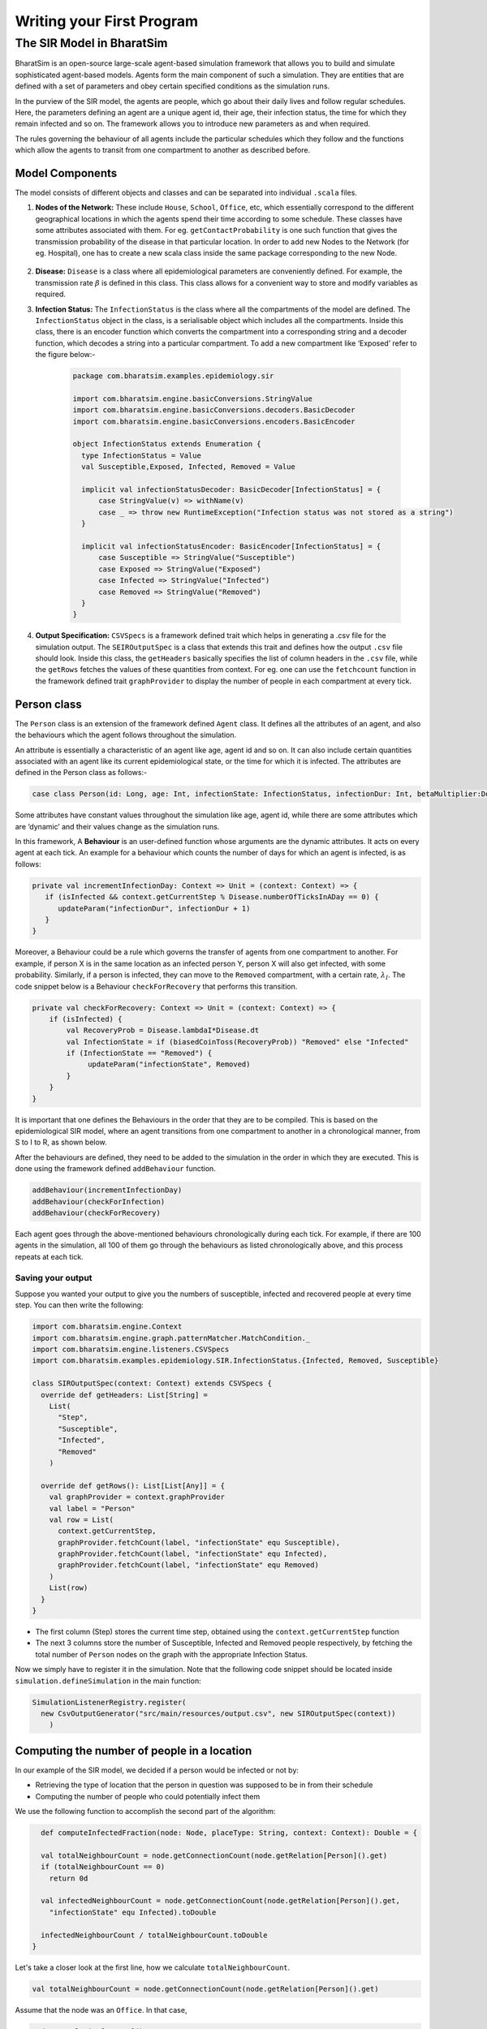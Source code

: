 Writing your First Program
==========================

The SIR Model in BharatSim
--------------------------

BharatSim is an open-source large-scale agent-based simulation framework that allows you to build and simulate sophisticated agent-based models. Agents form the main component of such a simulation. They are entities that are defined with a set of parameters and obey certain specified conditions as the simulation runs.

In the purview of the SIR model, the agents are people, which go about their daily lives and follow regular schedules. Here, the parameters defining an agent are a unique agent id, their age, their infection status, the time for which they remain infected and so on. The framework allows you to introduce new parameters as and when required.

The rules governing the behaviour of all agents include the particular schedules which they follow and the functions which allow the agents to transit from one compartment to another as described before.

Model Components
~~~~~~~~~~~~~~~~

The model consists of different objects and classes and can be separated into individual ``.scala`` files.

#. **Nodes of the Network:** These include ``House``, ``School``, ``Office``, etc, which essentially correspond to the different geographical locations in which the agents spend their time according to some schedule. These classes have some attributes associated with them. For eg. ``getContactProbability`` is one such function that gives the transmission probability of the disease in that particular location. In order to add new Nodes to the Network (for eg. Hospital), one has to create a new scala class inside the same package corresponding to the new Node.

    .. image:: _static/images/House.png

#. **Disease:** ``Disease`` is a class where all epidemiological parameters are conveniently defined. For example, the transmission rate :math:`\beta` is defined in this class. This class allows for a convenient way to store and modify variables as required.

#. **Infection Status:** The ``InfectionStatus`` is the class where all the compartments of the model are defined. The ``InfectionStatus`` object in the class, is a serialisable object which includes all the compartments. Inside this class, there is an encoder function which converts the compartment into a corresponding string and a decoder function, which decodes a string into a particular compartment. To add a new compartment like ‘Exposed’ refer to the figure below:-

    .. code-block:: scala

      package com.bharatsim.examples.epidemiology.sir

      import com.bharatsim.engine.basicConversions.StringValue
      import com.bharatsim.engine.basicConversions.decoders.BasicDecoder
      import com.bharatsim.engine.basicConversions.encoders.BasicEncoder

      object InfectionStatus extends Enumeration {
        type InfectionStatus = Value
        val Susceptible,Exposed, Infected, Removed = Value

        implicit val infectionStatusDecoder: BasicDecoder[InfectionStatus] = {
            case StringValue(v) => withName(v)
            case _ => throw new RuntimeException("Infection status was not stored as a string")
        }

        implicit val infectionStatusEncoder: BasicEncoder[InfectionStatus] = {
            case Susceptible => StringValue("Susceptible")
            case Exposed => StringValue("Exposed")
            case Infected => StringValue("Infected")
            case Removed => StringValue("Removed")
        }
      }

#. **Output Specification:** ``CSVSpecs`` is a framework defined trait which helps in generating a .csv file for the simulation output. The ``SEIROutputSpec`` is a class that extends this trait and defines how the output ``.csv`` file should look. Inside this class, the ``getHeaders`` basically specifies the list of column headers in the ``.csv`` file, while the ``getRows`` fetches the values of these quantities from context. For eg. one can use the ``fetchcount`` function in the framework defined trait ``graphProvider`` to display the number of people in each compartment at every tick.

Person class
~~~~~~~~~~~~

The ``Person`` class is an extension of the framework defined ``Agent`` class. It defines all the attributes of an agent, and also the behaviours which the agent follows throughout the simulation.

An attribute is essentially a characteristic of an agent like age, agent id and so on. It can also include certain quantities associated with an agent like its current epidemiological state, or the time for which it is infected. The attributes are defined in the Person class as follows:-

.. code-block:: scala

   case class Person(id: Long, age: Int, infectionState: InfectionStatus, infectionDur: Int, betaMultiplier:Double) extends Agent

Some attributes have constant values throughout the simulation like age, agent id, while there are some attributes which are ‘dynamic’ and their values change as the simulation runs.

In this framework, A **Behaviour** is an user-defined function whose arguments are the dynamic attributes. It acts on every agent at each tick.  An example for a behaviour which counts the number of days for which an agent is infected, is as follows:

.. code-block:: scala

   private val incrementInfectionDay: Context => Unit = (context: Context) => {
      if (isInfected && context.getCurrentStep % Disease.numberOfTicksInADay == 0) {
         updateParam("infectionDur", infectionDur + 1)
      }
   }

Moreover, a Behaviour could be a rule which governs the transfer of agents from one compartment to another. For example, if person X is in the same location as an infected person Y, person X will also get infected, with some probability.
Similarly, if a person is infected, they can move to the ``Removed`` compartment, with a certain rate, :math:`\lambda_I`. The code snippet below is a Behaviour ``checkForRecovery`` that performs this transition.

.. code-block:: scala

   private val checkForRecovery: Context => Unit = (context: Context) => {
       if (isInfected) {
           val RecoveryProb = Disease.lambdaI*Disease.dt
           val InfectionState = if (biasedCoinToss(RecoveryProb)) "Removed" else "Infected"
           if (InfectionState == "Removed") {
                updateParam("infectionState", Removed)
           }
       }
   }


It is important that one defines the Behaviours in the order that they are to be compiled. This is based on the epidemiological SIR model, where an agent transitions from one compartment to another in a chronological manner, from S to I to R, as shown below.

.. image:: _static/images/SIR-compartment.png

After the behaviours are defined, they need to be added to the simulation in the order in which they are executed. This is done using the framework defined ``addBehaviour`` function.

.. code-block:: scala

   addBehaviour(incrementInfectionDay)
   addBehaviour(checkForInfection)
   addBehaviour(checkForRecovery)

Each agent goes through the above-mentioned behaviours chronologically during each tick. For example, if there are 100 agents in the simulation, all 100 of them go through the behaviours as listed chronologically above, and this process repeats at each tick.


Saving your output
^^^^^^^^^^^^^^^^^^

Suppose you wanted your output to give you the numbers of susceptible, infected and recovered people at every time step. You can then write the following:

.. code-block:: scala

  import com.bharatsim.engine.Context
  import com.bharatsim.engine.graph.patternMatcher.MatchCondition._
  import com.bharatsim.engine.listeners.CSVSpecs
  import com.bharatsim.examples.epidemiology.SIR.InfectionStatus.{Infected, Removed, Susceptible}
  
  class SIROutputSpec(context: Context) extends CSVSpecs {
    override def getHeaders: List[String] =
      List(
        "Step",
        "Susceptible",
        "Infected",
        "Removed"
      )
  
    override def getRows(): List[List[Any]] = {
      val graphProvider = context.graphProvider
      val label = "Person"
      val row = List(
        context.getCurrentStep,
        graphProvider.fetchCount(label, "infectionState" equ Susceptible),
        graphProvider.fetchCount(label, "infectionState" equ Infected),
        graphProvider.fetchCount(label, "infectionState" equ Removed)
      )
      List(row)
    }
  }
 
* The first column (Step) stores the current time step, obtained using the ``context.getCurrentStep`` function
* The next 3 columns store the number of Susceptible, Infected and Removed people respectively, by fetching the total number of ``Person`` nodes on the graph with the appropriate Infection Status.

Now we simply have to register it in the simulation. Note that the following code snippet should be located inside ``simulation.defineSimulation`` in the main function:

.. code-block:: scala

  SimulationListenerRegistry.register(
    new CsvOutputGenerator("src/main/resources/output.csv", new SIROutputSpec(context))
      )


Computing the number of people in a location
~~~~~~~~~~~~~~~~~~~~~~~~~~~~~~~~~~~~~~~~~~~~

In our example of the SIR model, we decided if a person would be infected or not by:

* Retrieving the type of location that the person in question was supposed to be in from their schedule
* Computing the number of people who could potentially infect them

We use the following function to accomplish the second part of the algorithm:

.. code-block:: scala

    def computeInfectedFraction(node: Node, placeType: String, context: Context): Double = {

    val totalNeighbourCount = node.getConnectionCount(node.getRelation[Person]().get)
    if (totalNeighbourCount == 0)
      return 0d

    val infectedNeighbourCount = node.getConnectionCount(node.getRelation[Person]().get,
      "infectionState" equ Infected).toDouble

    infectedNeighbourCount / totalNeighbourCount.toDouble
  }


Let's take a closer look at the first line, how we calculate ``totalNeighbourCount``.

.. code-block:: scala

  val totalNeighbourCount = node.getConnectionCount(node.getRelation[Person]().get)

Assume that the node was an ``Office``. In that case,

.. code-block:: scala

  node.getRelation[Person]().get

returns the ``EMPLOYER_OF`` string. Therefore, ``totalNeighbourCount`` counts the total number of nodes liked to this particular ``Office`` node with the ``EMPLOYER_OF`` relation.

The problem arises with different methods of scheduling. Someone who's infected may follow a different schedule, and stay at home. However, ``totalNeighbourCount`` *doesn't care* about the location a person has at a particular tick: all it does is count the number of people with the appropriate relations. As a consequence of this, the results would not be what the modeller intended.

.. note:: The same thing happens while calculating ``infectedNeighbourCount``. This has effects not just on the workplace, but on homes, hospitals, and other locations in your model too.


There are two currently proposed methods to deal with the problem:

Using an attribute of the ``Person`` class
^^^^^^^^^^^^^^^^^^^^^^^^^^^^^^^^^^^^^^^^^^

We can solve the problem by adding an attribute called ``currentLocation`` to the ``Person`` class.

.. code-block:: scala

  case class Person(id: Long, age: Int, infectionState: InfectionStatus, infectionTick: Int,
                  RecoveryTick: Double, currentLocation: String = "HOUSE") extends StatefulAgent {}


.. tip:: We've set ``"House"`` as the `default value <https://docs.scala-lang.org/tour/default-parameter-values.html>`_ of the attribute, and so it's no longer necessary to initialize it when creating an instance of the ``Person`` class in the user-defined ``csvDataExtractor`` function.

After doing so, we need to add a behaviour which changes the ``currentLocation`` at every tick. First, we define what we want the behaviour to do with the following block of code in the ``Person`` class:

.. code-block:: scala

  private val checkCurrentLocation: Context => Unit = (context: Context) => {
    val schedule = context.fetchScheduleFor(this).get
    val locationNextTick: String = schedule.getForStep(context.getCurrentStep + 1)
    if (currentLocation != locationNextTick) {
      this.updateParam("currentLocation", locationNextTick)
    }
  }

Next, we need to register the behaviour so that it's executed every tick:

.. code-block:: scala

  addBehaviour(checkCurrentLocation)

.. hint:: ``updateParam`` only updates the value of the attribute at the **end** of the tick. Thus, for all practical purposes, it's useful to view the function as one that changes the value of the attribute on the *subsequent tick*. As such, we store the place the person is expected to be on the next tick, and hence use ``context.getCurrentStep+1`` as an argument to ``schedule.getForStep``.

Now, we need use this attribute when we compute ``totalNeighbourCount`` and ``infectedNeighbourCount``. The basic structure of the function remains the same:

.. code-block:: scala

  def computeInfectedFraction(node: Node, placeType: String, context: Context): Double = {}

``node.getConnectionCount`` has another (optional) argument besides the relation, which is ``matchPattern``. Using it, we can get counts of the people with a specific relation who also satisy some other condition based on their attributes: in this case, we'll look for the people who have the ``currentLocation`` attribute equal to the ``placeType`` of the node.

.. code-block:: scala

    val totalNeighbourCount = node.getConnectionCount(node.getRelation[Person]().get,
      "currentLocation" equ placeType)

As we did before, we return ``0`` if there are no neighbours (as otherwise we'd be dividing by 0):

.. code-block:: scala

    if (totalNeighbourCount == 0) return 0d

Next, we need the total count of infected people. We can do that by checking that the person's ``infectionState`` is ``Infected``, in addition to what we did before:

.. code-block:: scala

    val infectedNeighbourCount = node.getConnectionCount(node.getRelation[Person]().get,
      ("infectionState" equ Infected) and ("currentLocation" equ placeType))

.. note:: You need to use ``equ``, ``and`` and other pattern-matching relations instead of the scala versions ``==``, ``&&``, etc. They're defined in ``com.bharatsim.engine.graph.patternMatcher.MatchCondition``. Remember to import them!

Finally, we return the infected fraction,

.. code-block:: scala

    infectedNeighbourCount.toDouble / totalNeighbourCount.toDouble

Putting it all together, our function is

.. code-block:: scala

  def computeInfectedFraction(node: Node, placeType: String, context: Context): Double = {
    val totalNeighbourCount = node.getConnectionCount(node.getRelation[Person]().get,
      "currentLocation" equ placeType)

    if (totalNeighbourCount == 0) return 0d

    val infectedNeighbourCount = node.getConnectionCount(node.getRelation[Person]().get,
      ("infectionState" equ Infected) and ("currentLocation" equ placeType))

    infectedNeighbourCount.toDouble / totalNeighbourCount.toDouble
  }

Checking the locations without a ``currentLocation`` attribute
^^^^^^^^^^^^^^^^^^^^^^^^^^^^^^^^^^^^^^^^^^^^^^^^^^^^^^^^^^^^^^

``updateParam`` updates a node on the graph, and is called once per person per tick. That can potentially slow the program down, and another possibility is to avoid using it entirely. We'll still do the same thing - get the schedule for the agent, check if they're actually at the place you're looking at, and then get the total and infected counts.

.. note:: We can't use ``getConnectionCount`` anymore, cause there's no attribute to match to. As such, the calculation of the total and infecteded neighbour counts is done by iterating over every person with the relation, and adding them in.

Let's break it up: the structure of the function remains identical

.. code-block:: scala

  def computeInfectedFraction(node: Node, placeType: String, context: Context): Double = {}

First, we assign two variables to count the number of total and infected neighbors. These will be incremented later.

.. code-block:: scala

    var totalNeighbourCount: Int = 0
    var infectedNeighbourCount: Int = 0

We now find everyone with the appropriate relation:

.. code-block:: scala

    val peopleWithRelation: Iterator[GraphNode] = node.getConnections(node.getRelation[Person]().get)

.. note:: ``peopleWithRelation`` is a convenient data structure called an `iterator <https://docs.scala-lang.org/overviews/collections/iterators.html>`_. It's very useful if you want to loop through a container, as we do here.

Now, we want to check the ``currentLocation`` and ``infectionState`` for every one of these people. We iterate over the iterator using the ``foreach`` method:

.. code-block:: scala

    peopleWithRelation.foreach (relatedPerson => {}

.. hint:: The function inside the curly brackets is executed for every ``GraphNode`` in the iterator. We can easily reference that particular node with ``relatedPerson``.

The first thing we want to do for each ``relatedPerson`` is to get the location they're expected to be at this tick

.. code-block:: scala

      val schedule = context.fetchScheduleFor(relatedPerson.as[Person]).get
      val locationThisTick: String = schedule.getForStep(context.getCurrentStep)

First we check if the ``relatedPerson`` is actually in the place we're looking at, and if so we increment ``totalNeighbourCount``. If they're also infected, we increment ``infectedNeighbourCount``.

.. code-block:: scala

      if (locationThisTick == placeType) {
        totalNeighbourCount += 1
        if (relatedPerson.as[Person].isInfected) {
          infectedNeighbourCount += 1
        }
      }

That's all we need to do for each ``relatedPerson``: outside the loop, we now have to check for the edge case where ``totalNeighbourCount = 0``, and return the infected fraction

.. code-block:: scala

    if (totalNeighbourCount == 0) return 0d

    infectedNeighbourCount.toDouble / totalNeighbourCount.toDouble

All in all, the function we use is

.. code-block:: scala

  def computeInfectedFraction(node: Node, placeType: String, context: Context): Double = {
    var totalNeighbourCount: Int = 0
    var infectedNeighbourCount: Int = 0
    val peopleWithRelation: Iterator[GraphNode] = node.getConnections(node.getRelation[Person]().get)
    peopleWithRelation.foreach (relatedPerson => {
      val schedule = context.fetchScheduleFor(relatedPerson.as[Person]).get
      val locationThisTick: String = schedule.getForStep(context.getCurrentStep)
      if (locationThisTick == placeType) {
        totalNeighbourCount += 1
        if (relatedPerson.as[Person].isInfected) {
          infectedNeighbourCount += 1
        }
      }
    })
    if (totalNeighbourCount == 0) return 0d

    infectedNeighbourCount.toDouble / totalNeighbourCount.toDouble
  }

At the moment, we cannot say which method is preferable as there hasn't been much testing to see how they scale up with the size of the population.
